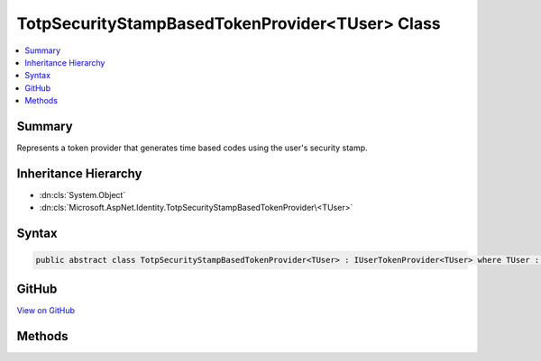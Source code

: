 

TotpSecurityStampBasedTokenProvider<TUser> Class
================================================



.. contents:: 
   :local:



Summary
-------

Represents a token provider that generates time based codes using the user's security stamp.





Inheritance Hierarchy
---------------------


* :dn:cls:`System.Object`
* :dn:cls:`Microsoft.AspNet.Identity.TotpSecurityStampBasedTokenProvider\<TUser>`








Syntax
------

.. code-block:: csharp

   public abstract class TotpSecurityStampBasedTokenProvider<TUser> : IUserTokenProvider<TUser> where TUser : class





GitHub
------

`View on GitHub <https://github.com/aspnet/apidocs/blob/master/aspnet/identity/src/Microsoft.AspNet.Identity/TotpSecurityStampBasedTokenProvider.cs>`_





.. dn:class:: Microsoft.AspNet.Identity.TotpSecurityStampBasedTokenProvider<TUser>

Methods
-------

.. dn:class:: Microsoft.AspNet.Identity.TotpSecurityStampBasedTokenProvider<TUser>
    :noindex:
    :hidden:

    
    .. dn:method:: Microsoft.AspNet.Identity.TotpSecurityStampBasedTokenProvider<TUser>.CanGenerateTwoFactorTokenAsync(Microsoft.AspNet.Identity.UserManager<TUser>, TUser)
    
        
    
        Returns a flag indicating whether the token provider can generate a token suitable for two factor authentication token for
        the specified ``ref``.
    
        
        
        
        :param manager: The  that can be used to retrieve user properties.
        
        :type manager: Microsoft.AspNet.Identity.UserManager{{TUser}}
        
        
        :param user: The user a token could be generated for.
        
        :type user: {TUser}
        :rtype: System.Threading.Tasks.Task{System.Boolean}
        :return: The <see cref="T:System.Threading.Tasks.Task" /> that represents the asynchronous operation, containing the a flag indicating if a two
            factor token could be generated by this provider for the specified <paramref name="user" /> and <paramref name="purpose" />.
            The task will return true if a two factor authentication token could be generated, otherwise false.
    
        
        .. code-block:: csharp
    
           public abstract Task<bool> CanGenerateTwoFactorTokenAsync(UserManager<TUser> manager, TUser user)
    
    .. dn:method:: Microsoft.AspNet.Identity.TotpSecurityStampBasedTokenProvider<TUser>.GenerateAsync(System.String, Microsoft.AspNet.Identity.UserManager<TUser>, TUser)
    
        
    
        Generates a token for the specified ``ref`` and ``purpose``.
    
        
        
        
        :param purpose: The purpose the token will be used for.
        
        :type purpose: System.String
        
        
        :param manager: The  that can be used to retrieve user properties.
        
        :type manager: Microsoft.AspNet.Identity.UserManager{{TUser}}
        
        
        :param user: The user a token should be generated for.
        
        :type user: {TUser}
        :rtype: System.Threading.Tasks.Task{System.String}
        :return: The <see cref="T:System.Threading.Tasks.Task" /> that represents the asynchronous operation, containing the token for the specified
            <paramref name="user" /> and <paramref name="purpose" />.
    
        
        .. code-block:: csharp
    
           public virtual Task<string> GenerateAsync(string purpose, UserManager<TUser> manager, TUser user)
    
    .. dn:method:: Microsoft.AspNet.Identity.TotpSecurityStampBasedTokenProvider<TUser>.GetUserModifierAsync(System.String, Microsoft.AspNet.Identity.UserManager<TUser>, TUser)
    
        
    
        Returns a constant, provider and user unique modifier used for entropy in generated tokens from user information.
    
        
        
        
        :param purpose: The purpose the token will be generated for.
        
        :type purpose: System.String
        
        
        :param manager: The  that can be used to retrieve user properties.
        
        :type manager: Microsoft.AspNet.Identity.UserManager{{TUser}}
        
        
        :param user: The user a token should be generated for.
        
        :type user: {TUser}
        :rtype: System.Threading.Tasks.Task{System.String}
        :return: The <see cref="T:System.Threading.Tasks.Task" /> that represents the asynchronous operation, containing a constant modifier for the specified
            <paramref name="user" /> and <paramref name="purpose" />.
    
        
        .. code-block:: csharp
    
           public virtual Task<string> GetUserModifierAsync(string purpose, UserManager<TUser> manager, TUser user)
    
    .. dn:method:: Microsoft.AspNet.Identity.TotpSecurityStampBasedTokenProvider<TUser>.ValidateAsync(System.String, System.String, Microsoft.AspNet.Identity.UserManager<TUser>, TUser)
    
        
    
        Returns a flag indicating whether the specified ``token`` is valid for the given
        ``user`` and ``purpose``.
    
        
        
        
        :param purpose: The purpose the token will be used for.
        
        :type purpose: System.String
        
        
        :param token: The token to validate.
        
        :type token: System.String
        
        
        :param manager: The  that can be used to retrieve user properties.
        
        :type manager: Microsoft.AspNet.Identity.UserManager{{TUser}}
        
        
        :param user: The user a token should be validated for.
        
        :type user: {TUser}
        :rtype: System.Threading.Tasks.Task{System.Boolean}
        :return: The <see cref="T:System.Threading.Tasks.Task" /> that represents the asynchronous operation, containing the a flag indicating the result
            of validating the <paramref name="token"> for the specified </paramref><paramref name="user" /> and <paramref name="purpose" />.
            The task will return true if the token is valid, otherwise false.
    
        
        .. code-block:: csharp
    
           public virtual Task<bool> ValidateAsync(string purpose, string token, UserManager<TUser> manager, TUser user)
    

